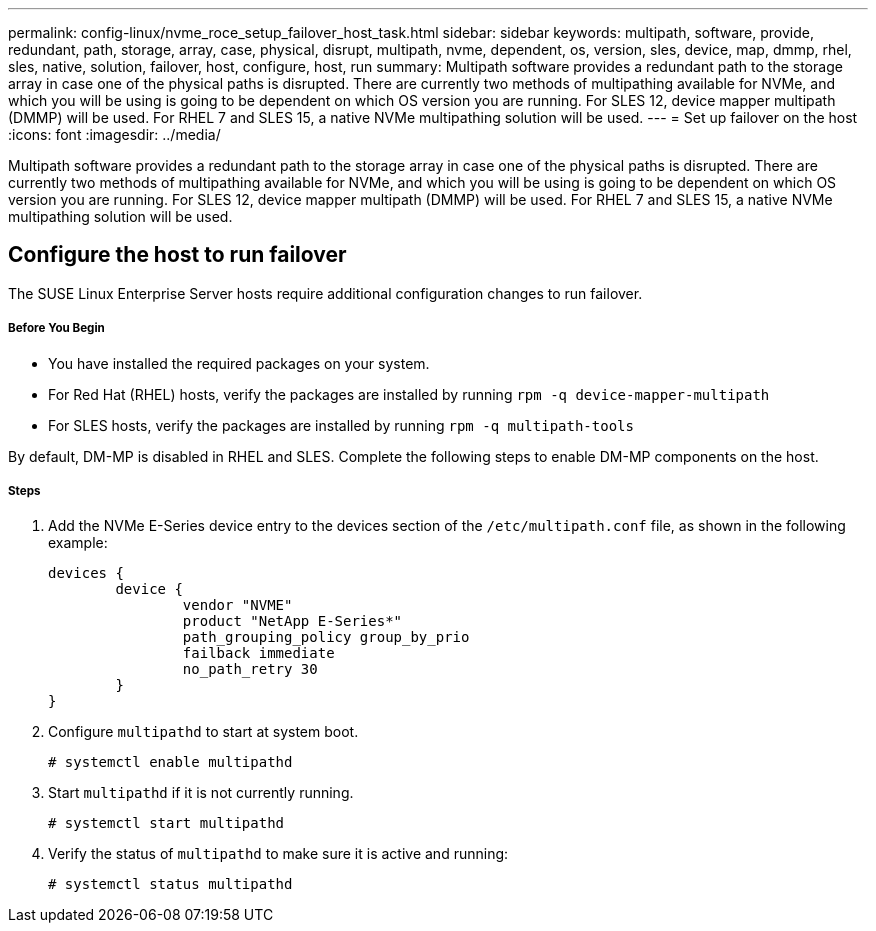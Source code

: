 ---
permalink: config-linux/nvme_roce_setup_failover_host_task.html
sidebar: sidebar
keywords: multipath, software, provide, redundant, path, storage, array, case, physical, disrupt, multipath, nvme, dependent, os, version, sles, device, map, dmmp, rhel, sles, native, solution, failover, host, configure, host, run
summary: Multipath software provides a redundant path to the storage array in case one of the physical paths is disrupted. There are currently two methods of multipathing available for NVMe, and which you will be using is going to be dependent on which OS version you are running. For SLES 12, device mapper multipath (DMMP) will be used. For RHEL 7 and SLES 15, a native NVMe multipathing solution will be used.
---
= Set up failover on the host
:icons: font
:imagesdir: ../media/

[.lead]
Multipath software provides a redundant path to the storage array in case one of the physical paths is disrupted. There are currently two methods of multipathing available for NVMe, and which you will be using is going to be dependent on which OS version you are running. For SLES 12, device mapper multipath (DMMP) will be used. For RHEL 7 and SLES 15, a native NVMe multipathing solution will be used.

== Configure the host to run failover

[.lead]
The SUSE Linux Enterprise Server hosts require additional configuration changes to run failover.

===== Before You Begin

* You have installed the required packages on your system.
* For Red Hat (RHEL) hosts, verify the packages are installed by running `rpm -q device-mapper-multipath`
* For SLES hosts, verify the packages are installed by running `rpm -q multipath-tools`

By default, DM-MP is disabled in RHEL and SLES. Complete the following steps to enable DM-MP components on the host.

===== Steps

. Add the NVMe E-Series device entry to the devices section of the `/etc/multipath.conf` file, as shown in the following example:
+
----

devices {
        device {
                vendor "NVME"
                product "NetApp E-Series*"
                path_grouping_policy group_by_prio
                failback immediate
                no_path_retry 30
        }
}
----

. Configure `multipathd` to start at system boot.
+
----
# systemctl enable multipathd
----

. Start `multipathd` if it is not currently running.
+
----
# systemctl start multipathd
----

. Verify the status of `multipathd` to make sure it is active and running:
+
----
# systemctl status multipathd
----
